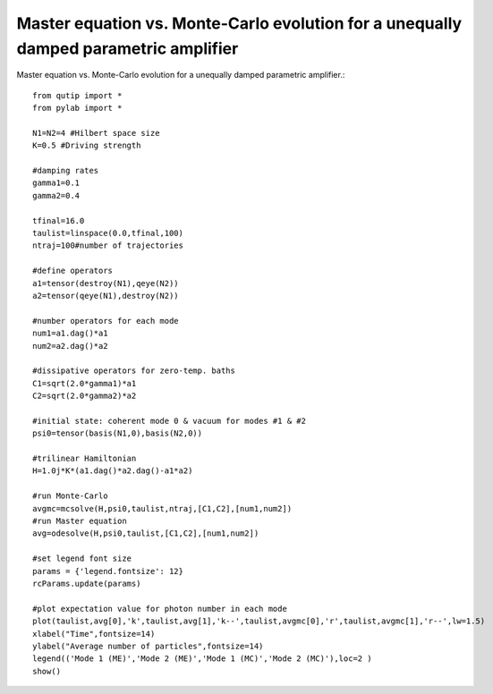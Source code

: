 .. QuTiP 
   Copyright (C) 2011, Paul D. Nation & Robert J. Johansson

Master equation vs. Monte-Carlo evolution for a unequally damped parametric amplifier
---------------------------------------------------------------------

Master equation vs. Monte-Carlo evolution for a unequally damped parametric amplifier.::
    
    from qutip import *
    from pylab import *

    N1=N2=4 #Hilbert space size 
    K=0.5 #Driving strength

    #damping rates
    gamma1=0.1
    gamma2=0.4

    tfinal=16.0
    taulist=linspace(0.0,tfinal,100)
    ntraj=100#number of trajectories

    #define operators
    a1=tensor(destroy(N1),qeye(N2))
    a2=tensor(qeye(N1),destroy(N2))

    #number operators for each mode
    num1=a1.dag()*a1
    num2=a2.dag()*a2

    #dissipative operators for zero-temp. baths
    C1=sqrt(2.0*gamma1)*a1
    C2=sqrt(2.0*gamma2)*a2

    #initial state: coherent mode 0 & vacuum for modes #1 & #2
    psi0=tensor(basis(N1,0),basis(N2,0))

    #trilinear Hamiltonian
    H=1.0j*K*(a1.dag()*a2.dag()-a1*a2)

    #run Monte-Carlo
    avgmc=mcsolve(H,psi0,taulist,ntraj,[C1,C2],[num1,num2])
    #run Master equation
    avg=odesolve(H,psi0,taulist,[C1,C2],[num1,num2])

    #set legend font size
    params = {'legend.fontsize': 12}
    rcParams.update(params)

    #plot expectation value for photon number in each mode
    plot(taulist,avg[0],'k',taulist,avg[1],'k--',taulist,avgmc[0],'r',taulist,avgmc[1],'r--',lw=1.5)
    xlabel("Time",fontsize=14)
    ylabel("Average number of particles",fontsize=14)
    legend(('Mode 1 (ME)','Mode 2 (ME)','Mode 1 (MC)','Mode 2 (MC)'),loc=2 )
    show()

.. figure:: http://qutip.googlecode.com/svn/wiki/images/damped-paramp.png
    :align: center
    :target: http://qutip.googlecode.com/svn/wiki/images/damped-paramp.png